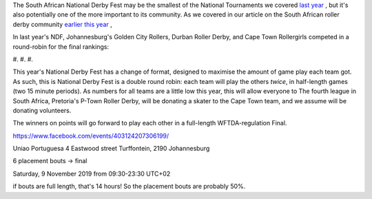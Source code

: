 .. title: South Africa's National Derby Fest 2019
.. slug: nationalderbyfest-102019
.. date: 2019-10-15 08:55:00 UTC+01:00
.. tags: south african roller derby,
.. category:
.. link:
.. description:
.. type: text
.. author: aoanla

The South African National Derby Fest may be the smallest of the National Tournaments we covered `last year`_ , but it's also potentially one of the more important to its community.
As we covered in our article on the South African roller derby community `earlier this year`_ ,

.. _last year: https://www.scottishrollerderbyblog.com/posts/2018/10/31/south-africas-national-derby-fest-2018-three-years-of-festivals/
.. _earlier this year: https://www.scottishrollerderbyblog.com/posts/2019/06/rollerderby-za-2019/

In last year's NDF, Johannesburg's Golden City Rollers, Durban Roller Derby, and Cape Town Rollergirls competed in a round-robin for the final rankings:

#.
#.
#.

This year's National Derby Fest has a change of format, designed to maximise the amount of game play each team got. As such, this is National Derby Fest is a double round robin: each team will play the others *twice*, in half-length games (two 15 minute periods). As numbers for all teams are a little low this year, this will allow everyone to
The fourth league in South Africa, Pretoria's P-Town Roller Derby, will be donating a skater to the Cape Town team, and we assume will be donating volunteers.

The winners on points will go forward to play each other in a full-length WFTDA-regulation Final.

https://www.facebook.com/events/403124207306199/

Uniao Portuguesa
4 Eastwood street Turffontein, 2190 Johannesburg

6 placement bouts -> final

Saturday, 9 November 2019 from 09:30-23:30 UTC+02

if bouts are full length, that's 14 hours! So the placement bouts are probably 50%.
